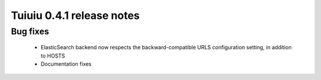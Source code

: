 ===========================
Tuiuiu 0.4.1 release notes
===========================

Bug fixes
~~~~~~~~~

 * ElasticSearch backend now respects the backward-compatible URLS configuration setting, in addition to HOSTS
 * Documentation fixes
